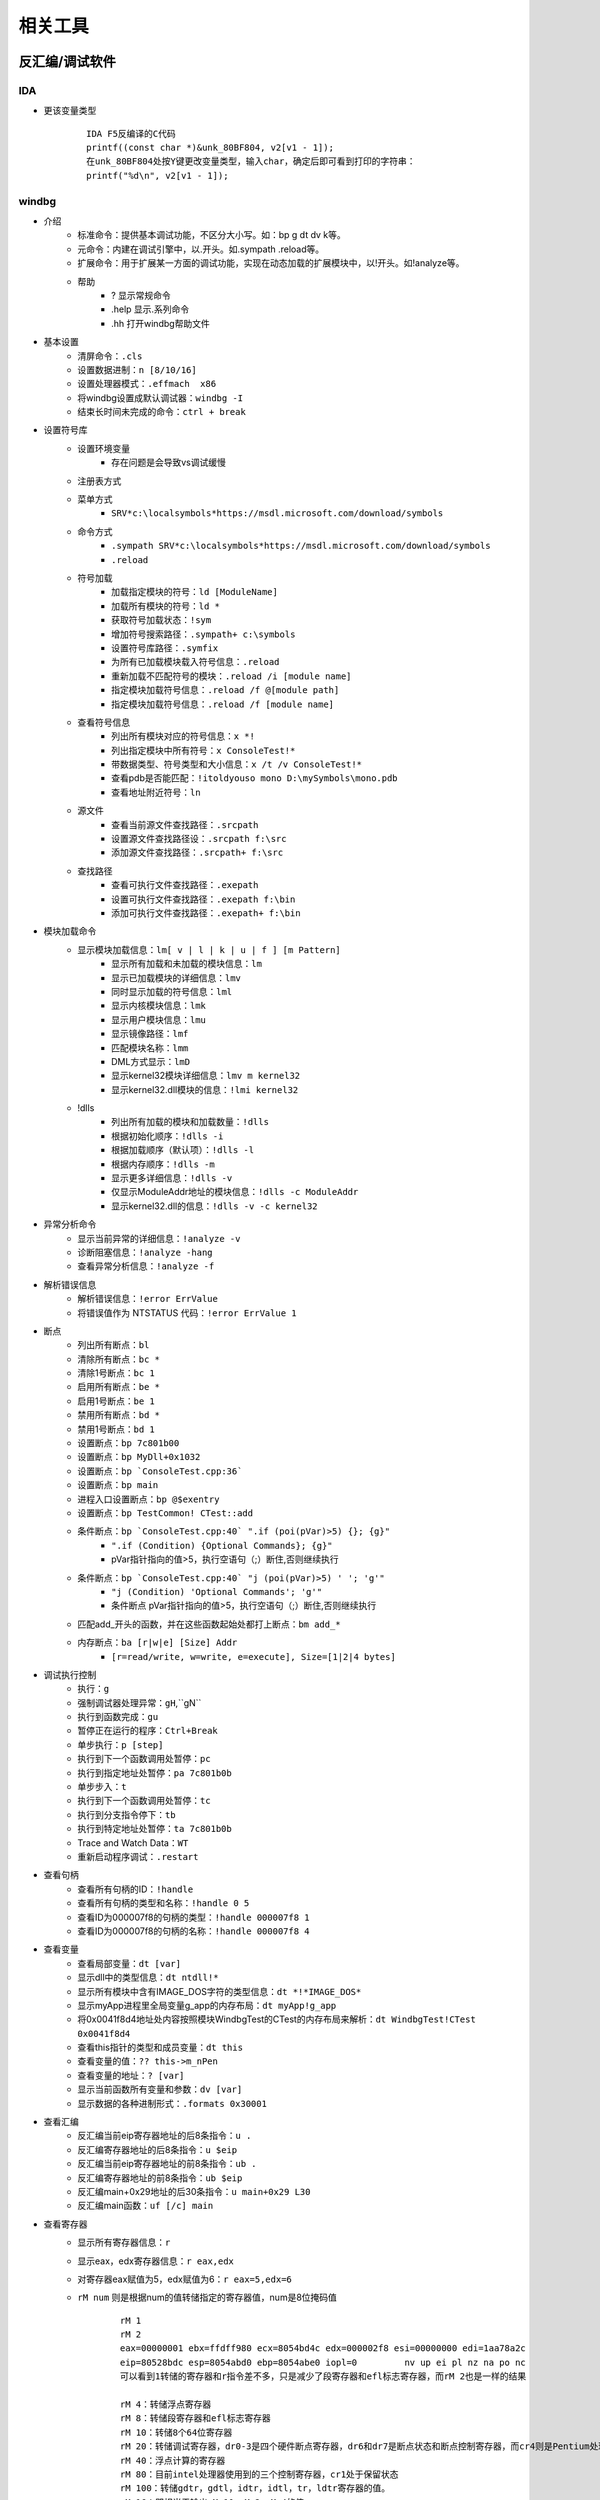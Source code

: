 相关工具
========================================

反汇编/调试软件
----------------------------------------

IDA
~~~~~~~~~~~~~~~~~~~~~~~~~~~~~~~~~~~~~~~~
+ 更该变量类型
	::
	
		IDA F5反编译的C代码
		printf((const char *)&unk_80BF804, v2[v1 - 1]);
		在unk_80BF804处按Y键更改变量类型，输入char，确定后即可看到打印的字符串：
		printf("%d\n", v2[v1 - 1]);
		
windbg
~~~~~~~~~~~~~~~~~~~~~~~~~~~~~~~~~~~~~~~~
+ 介绍
	- 标准命令：提供基本调试功能，不区分大小写。如：bp g dt dv k等。
	- 元命令：内建在调试引擎中，以.开头。如.sympath .reload等。
	- 扩展命令：用于扩展某一方面的调试功能，实现在动态加载的扩展模块中，以!开头。如!analyze等。
	- 帮助
		+ ? 显示常规命令
		+ .help 显示.系列命令
		+ .hh 打开windbg帮助文件
+ 基本设置
	- 清屏命令：``.cls``
	- 设置数据进制：``n [8/10/16]``
	- 设置处理器模式：``.effmach  x86``
	- 将windbg设置成默认调试器：``windbg -I``
	- 结束长时间未完成的命令：``ctrl + break``
+ 设置符号库
	- 设置环境变量
		+ 存在问题是会导致vs调试缓慢
	- 注册表方式
	- 菜单方式
		+ ``SRV*c:\localsymbols*https://msdl.microsoft.com/download/symbols``
	- 命令方式
		+ ``.sympath SRV*c:\localsymbols*https://msdl.microsoft.com/download/symbols``
		+ ``.reload``
	- 符号加载
		+ 加载指定模块的符号：``ld [ModuleName]``
		+ 加载所有模块的符号：``ld *``
		+ 获取符号加载状态：``!sym``
		+ 增加符号搜索路径：``.sympath+ c:\symbols``
		+ 设置符号库路径：``.symfix``
		+ 为所有已加载模块载入符号信息：``.reload``
		+ 重新加载不匹配符号的模块：``.reload /i [module name]``
		+ 指定模块加载符号信息：``.reload /f @[module path]``
		+ 指定模块加载符号信息：``.reload /f [module name]``
	- 查看符号信息
		+ 列出所有模块对应的符号信息：``x *!``
		+ 列出指定模块中所有符号：``x ConsoleTest!*``
		+ 带数据类型、符号类型和大小信息：``x /t /v ConsoleTest!*``
		+ 查看pdb是否能匹配：``!itoldyouso mono D:\mySymbols\mono.pdb``
		+ 查看地址附近符号：``ln``
	- 源文件
		+ 查看当前源文件查找路径：``.srcpath``
		+ 设置源文件查找路径设：``.srcpath f:\src``
		+ 添加源文件查找路径：``.srcpath+ f:\src``
	- 查找路径
		+ 查看可执行文件查找路径：``.exepath``
		+ 设置可执行文件查找路径：``.exepath f:\bin``
		+ 添加可执行文件查找路径：``.exepath+ f:\bin``
+ 模块加载命令
	- 显示模块加载信息：``lm[ v | l | k | u | f ] [m Pattern]``
		+ 显示所有加载和未加载的模块信息：``lm``
		+ 显示已加载模块的详细信息：``lmv``
		+ 同时显示加载的符号信息：``lml``
		+ 显示内核模块信息：``lmk``
		+ 显示用户模块信息：``lmu``
		+ 显示镜像路径：``lmf``
		+ 匹配模块名称：``lmm``
		+ DML方式显示：``lmD``
		+ 显示kernel32模块详细信息：``lmv m kernel32``
		+ 显示kernel32.dll模块的信息：``!lmi kernel32``
	- !dlls
		+ 列出所有加载的模块和加载数量：``!dlls``
		+ 根据初始化顺序：``!dlls -i``
		+ 根据加载顺序（默认项）：``!dlls -l``
		+ 根据内存顺序：``!dlls -m``
		+ 显示更多详细信息：``!dlls -v``
		+ 仅显示ModuleAddr地址的模块信息：``!dlls -c ModuleAddr``
		+ 显示kernel32.dll的信息：``!dlls -v -c kernel32``
+ 异常分析命令
	- 显示当前异常的详细信息：``!analyze -v``
	- 诊断阻塞信息：``!analyze -hang``
	- 查看异常分析信息：``!analyze -f``
+ 解析错误信息
	- 解析错误信息：``!error ErrValue``
	- 将错误值作为 NTSTATUS 代码：``!error ErrValue 1``
+ 断点
	- 列出所有断点：``bl``
	- 清除所有断点：``bc *``
	- 清除1号断点：``bc 1``
	- 启用所有断点：``be *``
	- 启用1号断点：``be 1``
	- 禁用所有断点：``bd *``
	- 禁用1号断点：``bd 1``
	- 设置断点：``bp 7c801b00``
	- 设置断点：``bp MyDll+0x1032``
	- 设置断点：``bp `ConsoleTest.cpp:36```
	- 设置断点：``bp main``
	- 进程入口设置断点：``bp @$exentry``
	- 设置断点：``bp TestCommon! CTest::add``
	- 条件断点：``bp `ConsoleTest.cpp:40` ".if (poi(pVar)>5) {}; {g}"``
		+ ``".if (Condition) {Optional Commands}; {g}"``
		+ pVar指针指向的值>5，执行空语句（;）断住,否则继续执行
	- 条件断点：``bp `ConsoleTest.cpp:40` "j (poi(pVar)>5) ' '; 'g'"``
		+ ``"j (Condition) 'Optional Commands'; 'g'"``
		+ 条件断点 pVar指针指向的值>5，执行空语句（;）断住,否则继续执行
	- 匹配add_开头的函数，并在这些函数起始处都打上断点：``bm add_*``
	- 内存断点：``ba [r|w|e] [Size] Addr``
		+ ``[r=read/write, w=write, e=execute], Size=[1|2|4 bytes]``
+ 调试执行控制
	- 执行：``g``
	- 强制调试器处理异常：``gH``,``gN``
	- 执行到函数完成：``gu``
	- 暂停正在运行的程序：``Ctrl+Break``
	- 单步执行：``p [step]``
	- 执行到下一个函数调用处暂停：``pc``
	- 执行到指定地址处暂停：``pa 7c801b0b``
	- 单步步入：``t``
	- 执行到下一个函数调用处暂停：``tc``
	- 执行到分支指令停下：``tb``
	- 执行到特定地址处暂停：``ta 7c801b0b``
	- Trace and Watch Data：``WT``
	- 重新启动程序调试：``.restart``
+ 查看句柄
	- 查看所有句柄的ID：``!handle``
	- 查看所有句柄的类型和名称：``!handle 0 5``
	- 查看ID为000007f8的句柄的类型：``!handle 000007f8 1``
	- 查看ID为000007f8的句柄的名称：``!handle 000007f8 4``
+ 查看变量 
	- 查看局部变量：``dt [var]``
	- 显示dll中的类型信息：``dt ntdll!*``
	- 显示所有模块中含有IMAGE_DOS字符的类型信息：``dt *!*IMAGE_DOS*``
	- 显示myApp进程里全局变量g_app的内存布局：``dt myApp!g_app``
	- 将0x0041f8d4地址处内容按照模块WindbgTest的CTest的内存布局来解析：``dt WindbgTest!CTest 0x0041f8d4``
	- 查看this指针的类型和成员变量：``dt this``
	- 查看变量的值：``?? this->m_nPen``
	- 查看变量的地址：``? [var]``
	- 显示当前函数所有变量和参数：``dv [var]``
	- 显示数据的各种进制形式：``.formats 0x30001``
+ 查看汇编
	- 反汇编当前eip寄存器地址的后8条指令：``u .``
	- 反汇编寄存器地址的后8条指令：``u $eip``
	- 反汇编当前eip寄存器地址的前8条指令：``ub .``
	- 反汇编寄存器地址的前8条指令：``ub $eip``
	- 反汇编main+0x29地址的后30条指令：``u main+0x29 L30``
	- 反汇编main函数：``uf [/c] main``
+ 查看寄存器
	- 显示所有寄存器信息：``r``
	- 显示eax，edx寄存器信息：``r eax,edx``
	- 对寄存器eax赋值为5，edx赋值为6：``r eax=5,edx=6``
	- ``rM num`` 则是根据num的值转储指定的寄存器值，num是8位掩码值
		::
		
			rM 1
			rM 2
			eax=00000001 ebx=ffdff980 ecx=8054bd4c edx=000002f8 esi=00000000 edi=1aa78a2c
			eip=80528bdc esp=8054abd0 ebp=8054abe0 iopl=0         nv up ei pl nz na po nc
			可以看到1转储的寄存器和r指令差不多，只是减少了段寄存器和efl标志寄存器，而rM 2也是一样的结果 
			
			rM 4：转储浮点寄存器
			rM 8：转储段寄存器和efl标志寄存器 
			rM 10：转储8个64位寄存器 
			rM 20：转储调试寄存器，dr0-3是四个硬件断点寄存器，dr6和dr7是断点状态和断点控制寄存器，而cr4则是Pentium处理器新增的控制寄存器 
			rM 40：浮点计算的寄存器 
			rM 80：目前intel处理器使用到的三个控制寄存器，cr1处于保留状态
			rM 100：转储gdtr，gdtl，idtr，idtl，tr，ldtr寄存器的值。
			rM 16：即相当于输出rM 10+rM 2+rM 4的值。 

+ 查看内存
	- 查看进程的所有内存页属性：``!address [-summary][-f:stack][addr]``
	- 从7c801e02内存处开始以dword为单位显示内存,默认显示128字节长度的内容：``dd /c 5 7c801e02``
	- 从7c801e02内存处开始以dword为单位显示内存,显示8个dword：``dd /c 5 7c801e02 L8``
	- 从7c80ff03内存处开始显示Ascii字符串：``da /c 100 7c80ff03``
	- 从7c8022f5内存处开始显示Unicode字符串：``du /c 100 7c8022f5``
	- 从虚拟地址访问内存：``d[a|u|b|w|W|d|c|q|f|D] [/c 列数] [地址]``
		+ a = ascii chars
		+ u = Unicode chars
		+ b = byte + ascii   -- 和UE一样，左边为byte为单位的二进制内容，右边块为ascii形式的字符串内容
		+ w = word (2b)
		+ W = word (2b) + ascii
		+ d = dword (4b)
		+ c = dword (4b) + ascii
		+ q = qword (8b)
		+ f = floating point (single precision - 4b)
		+ D = floating point (double precision - 8b)
		+ g = 显示指定选择器的段描述符
			::
			
				dg FirstSelector [LastSelector]
				KGDT_NULL 		0x00
				KGDT_R0_CODE	0x08
				KGDT_R0_DATA	0x10
				KGDT_R3_CODE	0x18
				KGDT_R3_DATA	0x20
				KGDT_TSS		0x28
				KGDT_R0_PCR		0x30
				KGDT_R3_TEB		0x38
				KGDT_VDM_TILE	0x40
				KGDT_LDT		0x48
				KGDT_DF_TSS		0x50
				KGDT_NMI_TSS	0x58
	- 从物理地址访问内存：``!d[a|u|b|w|W|d|c|q|f|D] [/c 列数] [地址]``

+ 写内存
	- 从虚拟地址写内存：``e[b|d|D|f|p|q|w] address [Values]``
	- 从物理地址写内存：``!e[b|d|D|f|p|q|w] address [Values]``
	- 批量内存写 ``f Address L count Values``
+ 查看堆
	- 显示进程堆的个数：``!heap -s``
	- 打印堆的内存结构：``dt _HEAP 00140000``
	- 打印堆的内存详细信息：``!heap -a 00140000``
+ 虚拟内存：``!vadump``
+ 进程命令信息
	- 显示当前进程：``| [进程号]``
	- 切换进程：``| [进程号] s``
	- 显示调试器当前运行进程信息：``!process``
	- 显示当前进程的EPROCESS：``.process``
	- 显示进程列表：``!process 0 0``
		::
		
			PROCESS 881a2a20  SessionId: 1  Cid: 07e8    Peb: 7ffd6000  ParentCid: 0224
			DirBase: 7f145480  ObjectTable: 97ce2510  HandleCount:   0.
			Image: cmd.exe
			注：PROCESS域指定了当前进程的EPROCESS结构的线性地址。
			Cid域指定了当前进程的PID。
			DirBase域指定了存储在CR3寄存器中的物理地址（DirBase约等于页目录物理基地址）

	- 显示进程信息：``!process PID``
	- DML方式显示当前进程的信息：``!dml_proc``
	- 显示当前所有进程：``.tlist``
+ 线程信息命令
	- 查看线程信息
		+ 显示线程信息：``~``
		+ 所有线程：``~* [Command]``
		+ 当前线程：``~. [Command]``
		+ 引发当前事件或异常的线程：``~# [Command]``
		+ 显示指定序号的线程：``~Number [Command]``
		+ 显示指定线程ID的线程：``~~[TID] [Command]``
		+ 切换到线程 N：``~Ns``
		+ 显示所有线程的调用栈：``~* k``
		+ 显示2号线程的调用栈：``~2 k``
		+ 显示线程环境信息：``!teb``
		+ 显示当前线程所有的slot信息：``!tls -1``
		+ 显示每个线程消耗的时间：``!runaway [n]``
			- 0 用户态时间
			- 1 内核态时间
			- 2 自线程创建起的时间间隔
	- 线程上执行命令
		+ 在所有线程上执行命令：``~* e CommandString``
		+ 在当前线程上执行命令：``~. e CommandString``
		+ 在引发异常的线程上执行命令：``~# e CommandString``
		+ 在指定序号的线程上执行命令：``~Number e CommandString``
	- 冻结线程：``~Thread f``
		+ 冻结2号线程：``~2 f``
		+ 冻结引发异常的线程：``~# f``
		+ 解除对3号线程的冻结：``~3 u``
	- 挂起线程
		+ 挂起线程，增加线程挂起数量：``~Thread n``
		+ 恢复线程，减少线程挂起数量：``~Thread m``
	- 显示线程错误信息
		+ 打印当前线程最近的错误信息LastError：``!gle``
		+ 打印所有线程的最近的错误信息：``!gle -all``
		+ 显示所有线程的最后一个错误信息：```~*e !gle``
+ 堆栈信息命令
	- 显示调用栈信息：``k[n][f][L] [#Frames]``
		+ 调用栈包含帧号：``kn``
		+ 临近帧的距离：``kf``
		+ 忽略源代码：``kL``
		+ 最开始的 3 参数：``kb ...``
		+ 所有的参数：``k[p/P] ...``
		+ FPO信息：``kv ...``
		+ 显示最开始的 5 个帧：``kb 5``
	- 显示当前栈帧
		+ 显示当前帧：``.frame``
		+ 指定帧号：``.frame #``
		+ 显示寄存器信息：``.frame /r [#]``

其它
~~~~~~~~~~~~~~~~~~~~~~~~~~~~~~~~~~~~~~~~
MDebug102，OllyICE，PointH，x32dbg/x64dbg，c32asm，W32dsm，masm32，.NET（injectreflector，ildasm，PEBrowseDbg，Reflector,ILSpy,dnSpy）

插桩工具
----------------------------------------

frida
~~~~~~~~~~~~~~~~~~~~~~~~~~~~~~~~~~~~~~~~
+ 简介
	- 官网：https://frida.re/docs/installation/
	- frida框架分为两部分，一部分是运行在系统上的交互工具frida CLI; 另一部分是运行在目标机器上的代码注入工具 frida-server。
+ server端
	- github下载：https://github.com/frida/frida/releases
+ client端
	- 安装方式
		+ pip install frida
		+ pip install frida-tools
	- frida
		+ -U：通过USB连接远程设备
		+ -R：连接远程机器
		+ -H：连接远程机器HOST
		+ -l：加载注入脚本
		+ 附加进程：frida -p 1234
		+ 启动进程：frida c:\\windows\\notepad.exe
			::
				
				Available commands:
				%resume(0) - resume execution of the spawned process
				%load(1) - Load an additional script and reload the current REPL state
				%reload(0) - reload (i.e. rerun) the script that was given as an argument to the REPL
				%unload(0) - no description
				%autoperform(1) - receive on/off as first and only argument, when switched onwill wrap any REPL code with Java.performNow()
				%autoreload(1) - disable or enable auto reloading of script files
				%exec(1) - execute the given file path in the context of the currently loaded scripts
				%time(1+) - measure the execution time of the given expression and print it to the screen
				%help(0) - print a list of available REPL commands
				
	- frida-ps
	- frida-trace
		+ -f target:即spawn模式
		+ -F：附加顶层程序
		+ -n name：附加进程名
		+ -p pid：附加进程id
		+ -I MODULE：包含模块
		+ -X MODULE：排除模块
		+ -i FUNCTION, include [MODULE!]FUNCTION：包含函数，函数名可以使用通配符
		+ -x FUNCTION, exclude [MODULE!]FUNCTION：排除函数，函数名可以使用通配符
		+ -a MODULE!OFFSET, add MODULE!OFFSET：包含非导出函数，使用偏移地址
		+ -T INCLUDE_IMPORTS, include program's imports
		+ -t MODULE, include MODULE imports
		+ -m OBJC_METHOD, include OBJC_METHOD
		+ -M OBJC_METHOD, exclude OBJC_METHOD
		+ -j JAVA_METHOD, include JAVA_METHOD
		+ -J JAVA_METHOD, exclude JAVA_METHOD
		+ -s DEBUG_SYMBOL, include DEBUG_SYMBOL
		+ -q, do not format output messages
		+ -d, --decorate,add module name to generated onEnter log statement
		+ -S PATH, path to JavaScript file used to initialize the session
		+ -P PARAMETERS_JSON, parameters as JSON, exposed as a global named 'parameters'
		+ -o OUTPUT, dump messages to file
	- frida-discover
		+ rida-discover -n name：发现进程内部函数
		+ frida-discover -p pid：发现进程内部函数
	- frida-ls-devices
		+ 列举连接到电脑上的设备
	- frida-kill
		+ 杀死进程
+ 示例

脱壳
----------------------------------------
- DLL_Loader
	DLL装载器，脱DLL壳辅助工具
- ImpREC
	PE导入函数修复工具
- LPE-DLX
	PE文件信息查看修改工具
- ELFReader
	ELF文件格式解析工具
- PEID
	PE文件解析工具（带扫壳功能，加密算法分析等插件）
- Detect it Easy
	侦壳工具
- KillFlower
	花指令清除工具
- Aspr-loader
	asp脱壳辅助工具

代码计算
----------------------------------------
- 32bit Calculator
	32bit整数各种数学运算操作
- FloatConvert
	浮点数的存储变换
- jumpgen
	jmp指令机器码计算
- oPcodeR
	指令机器码生成

反编译
----------------------------------------
- java
	Decafe Pro
- Dephi
	+ DeDeDark
- PowerBuilder
	+ PBKiller
	+ DePB
- VB
	+ VB.Decompiler.Pro
	+ exdec818
- 易语言
	+ EcE

外挂
----------------------------------------
- AheadLib
	AheadLib 是用来生成一个特洛伊DLL的工具，用于分析DLL中的函数参数调用（比如记录Socket send了什么等等）、更改函数功能（随心所欲了：）、更改界面功能（比如在Hook里面生成一个按钮，截获事件等等）。
- PEDIYTools
	PE文件增加区段，导入函数，INT3以及shellcode。
- zeroadd
	PE文件增加区段。

监视工具
----------------------------------------
- gmer
- HideToolz
	隐藏进程工具
- IceSword
- regshot
	注册表快照对比工具
- spy
	窗口句柄获取工具
- SoftSnoop 
	程序API监视器
- wpe
	网络封包编辑器
- hwnd
	窗口句柄获取工具

编辑工具
----------------------------------------
- winhex